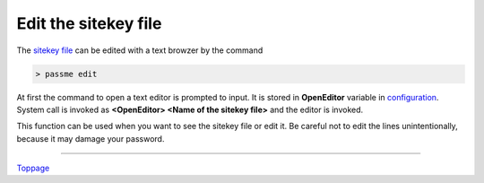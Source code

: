 Edit the sitekey file
=======================

The `sitekey file <sitekey.rst>`_ can be edited with a text browzer by the command

.. code-block:: bash

 > passme edit

At first the command to open a text editor is prompted to input. It is stored in **OpenEditor** variable in `configuration <config.rst>`_. System call is invoked as **<OpenEditor> <Name of the sitekey file>** and the editor is invoked.

This function can be used when you want to see the sitekey file or edit it. Be careful not to edit the lines unintentionally, because it may damage your password.

----

Toppage_

.. _Toppage: README.rst
